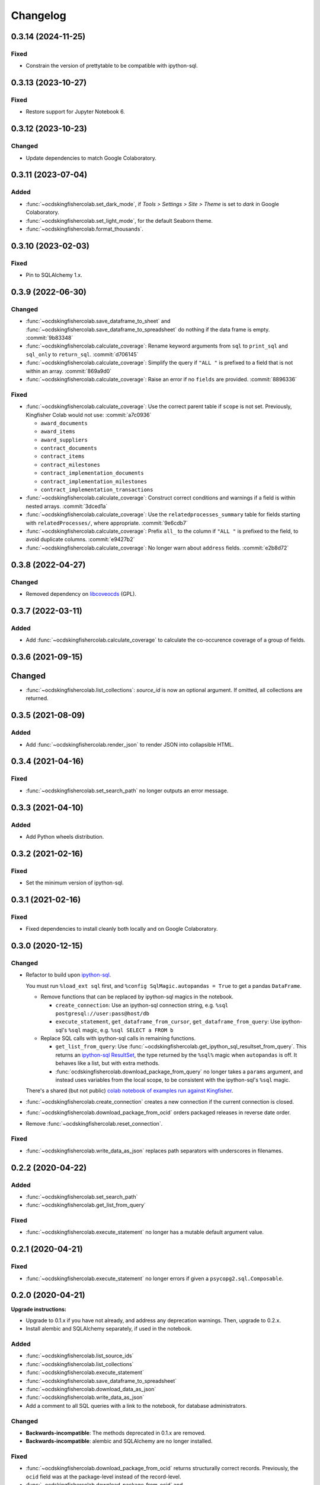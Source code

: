 Changelog
=========

0.3.14 (2024-11-25)
-------------------

Fixed
~~~~~

-  Constrain the version of prettytable to be compatible with ipython-sql.

0.3.13 (2023-10-27)
-------------------

Fixed
~~~~~

-  Restore support for Jupyter Notebook 6.

0.3.12 (2023-10-23)
-------------------

Changed
~~~~~~~

-  Update dependencies to match Google Colaboratory.

0.3.11 (2023-07-04)
-------------------

Added
~~~~~

-  :func:`~ocdskingfishercolab.set_dark_mode`, if *Tools > Settings > Site > Theme* is set to *dark* in Google Colaboratory.
-  :func:`~ocdskingfishercolab.set_light_mode`, for the default Seaborn theme.
-  :func:`~ocdskingfishercolab.format_thousands`.

0.3.10 (2023-02-03)
-------------------

Fixed
~~~~~

-  Pin to SQLAlchemy 1.x.

0.3.9 (2022-06-30)
------------------

Changed
~~~~~~~

-  :func:`~ocdskingfishercolab.save_dataframe_to_sheet` and :func:`~ocdskingfishercolab.save_dataframe_to_spreadsheet` do nothing if the data frame is empty. :commit:`9b83348`
-  :func:`~ocdskingfishercolab.calculate_coverage`: Rename keyword arguments from ``sql`` to ``print_sql`` and ``sql_only`` to ``return_sql``. :commit:`d706145`
-  :func:`~ocdskingfishercolab.calculate_coverage`: Simplify the query if ``"ALL "`` is prefixed to a field that is not within an array. :commit:`869a9d0`
-  :func:`~ocdskingfishercolab.calculate_coverage`: Raise an error if no ``fields`` are provided. :commit:`8896336`

Fixed
~~~~~

-  :func:`~ocdskingfishercolab.calculate_coverage`: Use the correct parent table if ``scope`` is not set. Previously, Kingfisher Colab would not use: :commit:`a7c0936`

   -  ``award_documents``
   -  ``award_items``
   -  ``award_suppliers``
   -  ``contract_documents``
   -  ``contract_items``
   -  ``contract_milestones``
   -  ``contract_implementation_documents``
   -  ``contract_implementation_milestones``
   -  ``contract_implementation_transactions``

-  :func:`~ocdskingfishercolab.calculate_coverage`: Construct correct conditions and warnings if a field is within nested arrays. :commit:`3dced1a`
-  :func:`~ocdskingfishercolab.calculate_coverage`: Use the ``relatedprocesses_summary`` table for fields starting with ``relatedProcesses/``, where appropriate. :commit:`9e6cdb7`
-  :func:`~ocdskingfishercolab.calculate_coverage`: Prefix ``all_`` to the column if ``"ALL "`` is prefixed to the field, to avoid duplicate columns. :commit:`e9427b2`
-  :func:`~ocdskingfishercolab.calculate_coverage`: No longer warn about ``address`` fields. :commit:`e2b8d72`

0.3.8 (2022-04-27)
------------------

Changed
~~~~~~~

-  Removed dependency on `libcoveocds <https://pypi.org/project/libcoveocds/>`__ (GPL).

0.3.7 (2022-03-11)
------------------

Added
~~~~~

-  Add :func:`~ocdskingfishercolab.calculate_coverage` to calculate the co-occurence coverage of a group of fields.

0.3.6 (2021-09-15)
------------------

Changed
-------

- :func:`~ocdskingfishercolab.list_collections`: `source_id` is now an optional argument. If omitted, all collections are returned.

0.3.5 (2021-08-09)
------------------

Added
~~~~~

-  Add :func:`~ocdskingfishercolab.render_json` to render JSON into collapsible HTML.

0.3.4 (2021-04-16)
------------------

Fixed
~~~~~

-  :func:`~ocdskingfishercolab.set_search_path` no longer outputs an error message.

0.3.3 (2021-04-10)
------------------

Added
~~~~~

-  Add Python wheels distribution.

0.3.2 (2021-02-16)
------------------

Fixed
~~~~~

-  Set the minimum version of ipython-sql.

0.3.1 (2021-02-16)
------------------

Fixed
~~~~~

-  Fixed dependencies to install cleanly both locally and on Google Colaboratory.

0.3.0 (2020-12-15)
------------------

Changed
~~~~~~~

-  Refactor to build upon `ipython-sql <https://pypi.org/project/ipython-sql/>`__.

   You must run ``%load_ext sql`` first, and ``%config SqlMagic.autopandas = True`` to get a pandas ``DataFrame``.

   -  Remove functions that can be replaced by ipython-sql magics in the notebook.

      -  ``create_connection``: Use an ipython-sql connection string, e.g. ``%sql postgresql://user:pass@host/db``
      -  ``execute_statement``, ``get_dataframe_from_cursor``, ``get_dataframe_from_query``: Use ipython-sql's ``%sql`` magic, e.g. ``%sql SELECT a FROM b``

   -  Replace SQL calls with ipython-sql calls in remaining functions.

      -  ``get_list_from_query``: Use :func:`~ocdskingfishercolab.get_ipython_sql_resultset_from_query`. This returns an `ipython-sql ResultSet <https://pypi.org/project/ipython-sql/#examples>`__, the type returned by the ``%sql%`` magic when ``autopandas`` is off. It behaves like a list, but with extra methods.
      -  :func:`ocdskingfishercolab.download_package_from_query` no longer takes a ``params`` argument, and instead uses variables from the local scope, to be consistent with the ipython-sql's ``%sql`` magic.

   There's a shared (but not public) `colab notebook of examples run against Kingfisher <https://colab.research.google.com/drive/1cUYY4on72831DPSiQ_JLxJEY2uGTfVrN#scrollTo=I-QPDbliMVXC>`__.

-  :func:`~ocdskingfishercolab.create_connection` creates a new connection if the current connection is closed.
-  :func:`~ocdskingfishercolab.download_package_from_ocid` orders packaged releases in reverse date order.
-  Remove :func:`~ocdskingfishercolab.reset_connection`.

Fixed
~~~~~

-  :func:`~ocdskingfishercolab.write_data_as_json` replaces path separators with underscores in filenames.

0.2.2 (2020-04-22)
------------------

Added
~~~~~

-  :func:`~ocdskingfishercolab.set_search_path`
-  :func:`~ocdskingfishercolab.get_list_from_query`

Fixed
~~~~~

-  :func:`~ocdskingfishercolab.execute_statement` no longer has a mutable default argument value.

0.2.1 (2020-04-21)
------------------

Fixed
~~~~~

-  :func:`~ocdskingfishercolab.execute_statement` no longer errors if given a ``psycopg2.sql.Composable``.

0.2.0 (2020-04-21)
------------------

**Upgrade instructions:**

-  Upgrade to 0.1.x if you have not already, and address any deprecation warnings. Then, upgrade to 0.2.x.
-  Install alembic and SQLAlchemy separately, if used in the notebook.

Added
~~~~~

-  :func:`~ocdskingfishercolab.list_source_ids`
-  :func:`~ocdskingfishercolab.list_collections`
-  :func:`~ocdskingfishercolab.execute_statement`
-  :func:`~ocdskingfishercolab.save_dataframe_to_spreadsheet`
-  :func:`~ocdskingfishercolab.download_data_as_json`
-  :func:`~ocdskingfishercolab.write_data_as_json`
-  Add a comment to all SQL queries with a link to the notebook, for database administrators.

Changed
~~~~~~~

-  **Backwards-incompatible**: The methods deprecated in 0.1.x are removed.
-  **Backwards-incompatible**: alembic and SQLAlchemy are no longer installed.

Fixed
~~~~~

-  :func:`~ocdskingfishercolab.download_package_from_ocid` returns structurally correct records. Previously, the ``ocid`` field was at the package-level instead of the record-level.
-  :func:`~ocdskingfishercolab.download_package_from_ocid` and :func:`~ocdskingfishercolab.download_package_from_query` return structurally correct packages. Previously, required fields were omitted.

0.1.1 (2020-04-20)
------------------

Fixed
~~~~~

-  The deprecated methods ``output_notebook`` and ``get_results`` return values again.

0.1.0 (2020-04-20)
------------------

**Upgrade instructions:**

-  Use ``pip install 'ocdskingfishercolab<0.2'`` instead of any previous ``pip install`` command.
-  Import :mod:`ocdskingfishercolab` instead of ``kingfishercolab``.

Added
~~~~~

-  :func:`~ocdskingfishercolab.download_package_from_query`

Changed
~~~~~~~

-  **Backwards-incompatible**: Renamed package from kingfishercolab to ocdskingfishercolab.
-  Renamed methods for consistent style. Old-style methods are deprecated:

   - ``saveToSheets`` is now :func:`~ocdskingfishercolab.save_dataframe_to_sheet`
   - ``saveStraightToSheets`` is now :func:`~ocdskingfishercolab.save_dataframe_to_sheet` with ``prompt=False``
   - ``saveToCSV`` is now :func:`~ocdskingfishercolab.download_dataframe_as_csv`
   - ``downloadReleases`` is now :func:`~ocdskingfishercolab.download_package_from_ocid`
   - ``output_notebook`` is now :func:`~ocdskingfishercolab.get_dataframe_from_query`
   - ``getResults`` is now :func:`~ocdskingfishercolab.get_dataframe_from_cursor`

-  :func:`~ocdskingfishercolab.get_dataframe_from_query` raises an error instead of returning an error.
-  :func:`~ocdskingfishercolab.download_package_from_ocid` raises an error instead of printing a message.

0.0.1 (2020-04-20)
------------------

Initial release.

